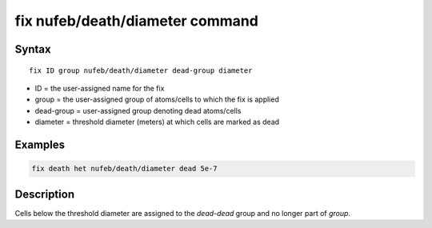 .. index:: fix nufeb/death/diameter

fix nufeb/death/diameter command
================================

Syntax
""""""

.. parsed-literal::
    
     fix ID group nufeb/death/diameter dead-group diameter

* ID = the user-assigned name for the fix
* group = the user-assigned group of atoms/cells to which the fix is applied
* dead-group = user-assigned group denoting dead atoms/cells
* diameter = threshold diameter (meters) at which cells are marked as dead

Examples
""""""""

.. code-block:: 

    fix death het nufeb/death/diameter dead 5e-7

Description
"""""""""""

Cells below the threshold diameter are assigned to the *dead-dead* group and no longer part of *group*.
